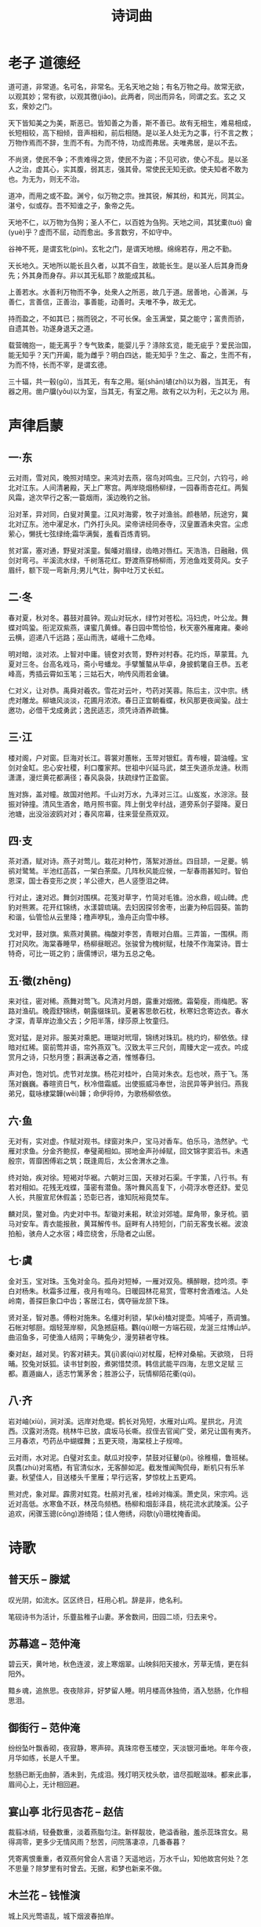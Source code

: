 #+TITLE: 诗词曲
#+HTML_HEAD_EXTRA: <link rel="stylesheet" type="text/css" href="../assets/font.css" />

* 老子 道德经

道可道，非常道。名可名，非常名。无名天地之始；有名万物之母。故常无欲，
以观其妙；常有欲，以观其徼(jiǎo)。此两者，同出而异名，同谓之玄。玄之
又玄，衆妙之门。

天下皆知美之为美，斯恶已。皆知善之为善，斯不善已。故有无相生，难易相成，
长短相较，高下相倾，音声相和，前后相随。是以圣人处无为之事，行不言之教；
万物作焉而不辞，生而不有。为而不恃，功成而弗居。夫唯弗居，是以不去。

不尚贤，使民不争；不贵难得之货，使民不为盗；不见可欲，使心不乱。是以圣
人之治，虚其心，实其腹，弱其志，强其骨。常使民无知无欲。使夫知者不敢为
也。为无为，则无不治。

道冲，而用之或不盈。渊兮，似万物之宗。挫其锐，解其纷，和其光，同其尘。
湛兮，似或存。吾不知谁之子，象帝之先。

天地不仁，以万物为刍狗；圣人不仁，以百姓为刍狗。天地之间，其犹橐(tuó)
龠(yuè)乎？虚而不屈，动而愈出。多言数穷，不如守中。

谷神不死，是谓玄牝(pìn)。玄牝之门，是谓天地根。绵绵若存，用之不勤。

天长地久。天地所以能长且久者，以其不自生，故能长生。是以圣人后其身而身
先；外其身而身存。非以其无私耶？故能成其私。

上善若水。水善利万物而不争，处衆人之所恶，故几于道。居善地，心善渊，与
善仁，言善信，正善治，事善能，动善时。夫唯不争，故无尤。

持而盈之，不如其已；揣而锐之，不可长保。金玉满堂，莫之能守；富贵而骄，
自遗其咎。功遂身退天之道。

载营魄抱一，能无离乎？专气致柔，能婴儿乎？涤除玄览，能无疵乎？爱民治国，
能无知乎？天门开阖，能为雌乎？明白四达，能无知乎？生之、畜之，生而不有，
为而不恃，长而不宰，是谓玄德。

三十辐，共一毂(gǔ)，当其无，有车之用。埏(shān)埴(zhí)以为器，当其无，
有器之用。凿户牖(yǒu)以为室，当其无，有室之用。故有之以为利，无之以为
用。

* 声律启蒙

** 一·东

云对雨，雪对风，晚照对晴空。来鸿对去燕，宿鸟对鸣虫。三尺剑，六钧弓，岭
北对江东。人间清暑殿，天上广寒宫。两岸晓烟杨柳绿，一园春雨杏花红。两鬓
风霜，途次早行之客;一蓑烟雨，溪边晚钓之翁。

沿对革，异对同，白叟对黄童。江风对海雾，牧子对渔翁。颜巷陋，阮途穷，冀
北对辽东。池中濯足水，门外打头风。梁帝讲经同泰寺，汉皇置酒未央宫。尘虑
萦心，懒抚七弦绿绮;霜华满鬓，羞看百炼青铜。

贫对富，塞对通，野叟对溪童。鬓皤对眉绿，齿皓对唇红。天浩浩，日融融，佩
剑对弯弓。半溪流水绿，千树落花红。野渡燕穿杨柳雨，芳池鱼戏芰荷风。女子
眉纤，额下现一弯新月;男儿气壮，胸中吐万丈长虹。

** 二·冬
春对夏，秋对冬。暮鼓对晨钟。观山对玩水，绿竹对苍松。冯妇虎，叶公龙。舞
蝶对鸣蛩。衔泥双紫燕，课蜜几黄蜂。春日园中莺恰恰，秋天塞外雁雍雍。秦岭
云横，迢递八千远路；巫山雨洗，嵯峨十二危峰。

明对暗，淡对浓。上智对中庸。镜奁对衣笥，野杵对村舂。花灼烁，草蒙茸。九
夏对三冬。台高名戏马，斋小号蟠龙。手擘蟹螯从毕卓，身披鹤氅自王恭。五老
峰高，秀插云霄如玉笔；三姑石大，响传风雨若金镛。

仁对义，让对恭。禹舜对羲农。雪花对云叶，芍药对芙蓉。陈后主，汉中宗。绣
虎对雕龙。柳塘风淡淡，花圃月浓浓。春日正宜朝看蝶，秋风那更夜闻蛩。战士
邀功，必借干戈成勇武；逸民适志，须凭诗酒养疏慵。

** 三·江

楼对阁，户对窗。巨海对长江。蓉裳对蕙帐，玉斝对银釭。青布幔，碧油幢。宝
剑对金缸。忠心安社稷，利口覆家邦。世祖中兴延马武，桀王失道杀龙逄。秋雨
潇潇，漫烂黄花都满径；春风袅袅，扶疏绿竹正盈窗。

旌对旆，盖对幢。故国对他邦。千山对万水，九泽对三江。山岌岌，水淙淙。鼓
振对钟撞。清风生酒舍，皓月照书窗。阵上倒戈辛纣战，道旁系剑子婴降。夏日
池塘，出没浴波鸥对对；春风帘幕，往来营垒燕双双。

** 四·支
茶对酒，赋对诗。燕子对莺儿。栽花对种竹，落絮对游丝。四目颉，一足夔。鸲
鹆对鹭鸶。半池红菡萏，一架白荼縻。几阵秋风能应候，一犁春雨甚知时。智伯
恩深，国士吞变形之炭；羊公德大，邑人竖堕泪之碑。

行对止，速对迟。舞剑对围棋。花笺对草字，竹简对毛锥。汾水鼎，岘山碑。虎
豹对熊罴。花开红锦绣，水漾碧琉璃。去妇因探邻舍枣，出妻为种后园葵。笛韵
和谐，仙管恰从云里降；橹声咿轧，渔舟正向雪中移。

戈对甲，鼓对旗。紫燕对黄鹂。梅酸对李苦，青眼对白眉。三弄笛，一围棋。雨
打对风吹。海棠春睡早，杨柳昼眠迟。张骏曾为槐树赋，杜陵不作海棠诗。晋士
特奇，可比一斑之豹；唐儒博识，堪为五总之龟。

** 五·徵(zhēng)

来对往，密对稀。燕舞对莺飞。风清对月朗，露重对烟微。霜菊瘦，雨梅肥。客
路对渔矶。晚霞舒锦绣，朝露缀珠玑。夏暑客思欹石枕，秋寒妇念寄边衣。春水
才深，青草岸边渔父去；夕阳半落，绿莎原上牧童归。

宽对猛，是对非。服美对乘肥。珊瑚对玳瑁，锦绣对珠玑。桃灼灼，柳依依。绿
暗对红稀。窗前莺并语，帘外燕双飞。汉致太平三尺剑，周臻大定一戎衣。吟成
赏月之诗，只愁月堕；斟满送春之酒，惟憾春归。

声对色，饱对饥。虎节对龙旗。杨花对桂叶，白简对朱衣。尨也吠，燕于飞。荡
荡对巍巍。春暄资日气，秋冷借霜威。出使振威冯奉世，治民异等尹翁归。燕我
弟兄，载咏棣棠韡(wěi)韡；命伊将帅，为歌杨柳依依。

** 六·鱼
无对有，实对虚。作赋对观书。绿窗对朱户，宝马对香车。伯乐马，浩然驴。弋
雁对求鱼。分金齐鲍叔，奉璧蔺相如。掷地金声孙绰赋，回文锦字窦滔书。未遇
殷宗，胥靡困傅岩之筑；既逢周后，太公舍渭水之渔。

终对始，疾对徐。短褐对华裾。六朝对三国，天禄对石渠。千字策，八行书。有
若对相如。花残无戏蝶，藻密有潜鱼。落叶舞风高复下，小荷浮水卷还舒。爱见
人长，共服宣尼休假盖；恐彰已吝，谁知阮裕竟焚车。

麟对凤，鳖对鱼。内史对中书。犁锄对耒耜，畎浍对郊墟。犀角带，象牙梳。驷
马对安车。青衣能报赦，黄耳解传书。庭畔有人持短剑，门前无客曳长裾。波浪
拍船，骇舟人之水宿；峰峦绕舍，乐隐者之山居。

** 七·虞
金对玉，宝对珠。玉兔对金乌。孤舟对短棹，一雁对双凫。横醉眼，捻吟须。李
白对杨朱。秋霜多过雁，夜月有啼乌。日暖园林花易赏，雪寒村舍酒难沽。人处
岭南，善探巨象口中齿；客居江右，偶夺骊龙颔下珠。

贤对圣，智对愚。傅粉对施朱。名缰对利锁，挈(kē)榼对提壶。鸠哺子，燕调雏。
石帐对郇厨。烟轻笼岸柳，风急撼庭梧。鸜(qú)眼一方端石砚，龙涎三炷博山垆。
曲沼鱼多，可使渔人结网；平畴兔少，漫劳耕者守株。

秦对赵，越对吴。钓客对耕夫。箕(jī)裘(qiú)对杖履，杞梓对桑榆。天欲晓，
日将晡。狡兔对妖狐。读书甘刺股，煮粥惜焚须。韩信武能平四海，左思文足赋
三都。嘉遁幽人，适志竹篱茅舍；胜游公子，玩情柳陌花衢(qú)。

** 八·齐

岩对岫(xiù)，涧对溪。远岸对危堤。鹤长对凫短，水雁对山鸡。星拱北，月流
西。汉露对汤霓。桃林牛已放，虞坂马长嘶。叔侄去官闻广受，弟兄让国有夷齐。
三月春浓，芍药丛中蝴蝶舞；五更天晓，海棠枝上子规啼。

云对雨，水对泥。白璧对玄圭。献瓜对投李，禁鼓对征鼙(pí)。徐稚榻，鲁班梯。
凤翥(zhù)对鸾栖，有官清似水，无客醉如泥。截发惟闻陶侃母，断机只有乐羊
妻。秋望佳人，目送楼头千里雁；早行远客，梦惊枕上五更鸡。

熊对虎，象对犀。霹雳对虹霓。杜鹃对孔雀，桂岭对梅溪。萧史凤，宋宗鸡。远
近对高低。水寒鱼不跃，林茂鸟频栖。杨柳和烟彭泽县，桃花流水武陵溪。公子
追欢，闲骤玉骢(cōng)游绮陌；佳人倦绣，闷欹(yī)珊枕掩香闺。

* 诗歌
** 普天乐 -- 滕斌

叹光阴，如流水。区区终日，枉用心机。辞是非，绝名利。

笔砚诗书为活计，乐虀盐稚子山妻。茅舍数间，田园二顷，归去来兮。
** 苏幕遮 -- 范仲淹

碧云天，黄叶地，秋色连波，波上寒烟翠。山映斜阳天接水，芳草无情，更在斜
阳外。

黯乡魂，追旅思。夜夜除非，好梦留人睡。明月楼高休独倚，酒入愁肠，化作相
思泪。

** 御街行 -- 范仲淹

纷纷坠叶飘香砌，夜寂静，寒声碎。真珠帘卷玉楼空，天淡银河垂地。年年今夜，
月华如练，长是人千里。

愁肠已断无由醉，酒未到，先成泪。残灯明灭枕头欹，谙尽孤眠滋味。都来此事，
眉间心上，无计相回避。

** 宴山亭 北行见杏花 -- 赵佶

裁翦冰绡，轻叠数重，淡着燕脂匀注。新样靓妆，艳溢香融，羞杀蕊珠宫女。易
得凋零，更多少无情风雨？愁苦，问院落凄凉，几番春暮？

凭寄离恨重重，者双燕何曾会人言语？天遥地远，万水千山，知他故宫何处？怎
不思量？除梦里有时曾去。无据，和梦也新来不做。


** 木兰花 -- 钱惟演

城上风光莺语乱，城下烟波春拍岸。

绿杨芳草几时休，泪眼愁肠先已断。

情怀渐觉成衰晚，鸾镜朱颜惊暗换。

昔年多病厌芳尊，今日芳尊惟恐浅。

** 无题 -- 李商隐

相见时难别亦难，东风无力百花残。

春蚕到死丝方尽，蜡炬成灰泪始干。

晓镜但愁云鬓改，夜吟应觉月光寒。

蓬山此去无多路，青鸟殷勤为探看。

* 流行歌词

** 老男孩

那是我日夜思念，深深爱着的人啊。
到底我该如何表达，她会接受我吗。

也许永远都不会跟她说出那句话，
注定我要浪迹天涯，怎么能有牵挂。

梦想总是遥不可及，是不是应该放弃。
花开花落又是一季，春天啊你在哪里。

青春如同奔流的江河，一去不回来不及道别。
只剩下麻木的我没有了当年的热血。

看那漫天飘零的花朵，在最美丽的时刻凋谢。
有谁会记得这世界她来过。

转眼过去多年时间，多少离合悲欢。
曾经志在四方少年，羡慕南飞的雁。

各自奔前程的身影，匆匆渐行渐远。
未来在哪里平凡，啊谁给我答案。

那时陪伴我的人啊，你们如今在何方。
我曾经爱过的人啊，现在是什么模样。

当初的愿望实现了吗，事到如今只好祭奠吗。
任岁月风干理想，再也找不到真的我。

抬头仰望这满天星河，那时候陪伴着我的那颗，
这里的故事你是否还记得？


生活像一把无情刻刀，改变了我们模样。
未曾绽放就要枯萎吗，我有过梦想。

青春如同奔流的江河，一去不回来不及道别。
只剩下麻木的我没有了当年的热血。

看那漫天飘零的花朵，在最美丽的时刻凋谢。
有谁会记得这世界她曾经来过。

当初的愿望实现了吗，事到如今只好祭奠吗。
任岁月风干理想，再也找不到真的我。

抬头仰望这满天星河，那时候陪伴着我的那颗，
这里的故事你是否还记得？

如果有明天，祝福你亲爱的。

** 天下

一生有爱 何惧风飞沙
悲白发留不住芳华 
